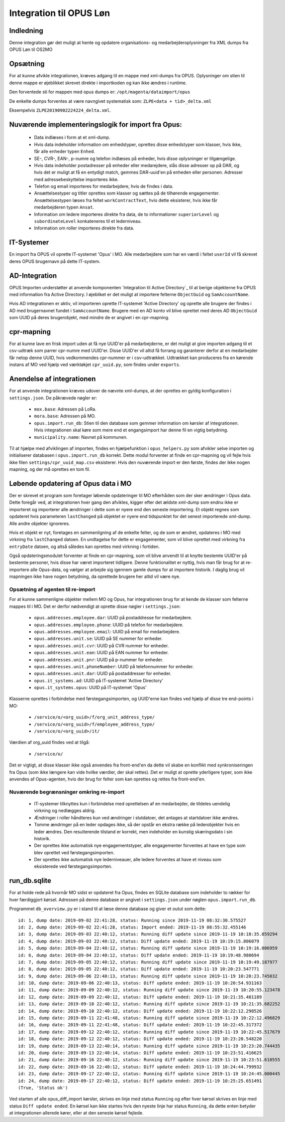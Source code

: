************************
Integration til OPUS Løn
************************


Indledning
==========
Denne integration gør det muligt at hente og opdatere organisations- og
medarbejderoplysninger fra XML dumps fra OPUS Løn til OS2MO

Opsætning
=========

For at kunne afvikle integrationen, kræves adgang til en mappe med xml-dumps fra
OPUS. Oplysninger om stien til denne mappe er øjeblikket skrevet direkte i
importkoden og kan ikke ændres i runtime.

Den forventede sti for mappen med opus dumps er:
``/opt/magenta/dataimport/opus``

De enkelte dumps forventes at være navngivet systematisk som:
``ZLPE<data + tid>_delta.xml``

Eksempelvis ``ZLPE20190902224224_delta.xml``.


Nuværende implementeringslogik for import fra Opus:
===================================================

 * Data indlæses i form at et xml-dump.
 * Hvis data indeholder information om enhedstyper, oprettes disse enhedstyper som
   klasser, hvis ikke, får alle enheder typen ``Enhed``.
 * SE-, CVR-, EAN-, p-numre og telefon indlæses på enheder, hvis disse oplysninger
   er tilgængelige.
 * Hvis data indeholder postadresser på enheder eller medarejdere, slås disse
   adresser op på DAR, og hvis det er muligt at få en entydigt match, gemmes
   DAR-uuid'en på enheden eller personen. Adresser med adressebeskyttelse importeres
   ikke.
 * Telefon og email importeres for medarbejdere, hvis de findes i data.
 * Ansættelsestyper og titler oprettes som klasser og sættes på de tilhørende
   engagementer. Ansættelsestypen læses fra feltet ``workContractText``, hvis
   dette eksisterer, hvis ikke får medarbejderen typen ``Ansat``.
 * Information om ledere importeres direkte fra data, de to informationer
   ``superiorLevel`` og ``subordinateLevel`` konkateneres til et lederniveau.
 * Information om roller importeres direkte fra data.

IT-Systemer
===========

En import fra OPUS vil oprette IT-systemet 'Opus' i MO. Alle medarbejdere som har
en værdi i feltet ``userId`` vil få skrevet deres OPUS brugernavn på dette
IT-system.

.. _AD Integration til SD Opus:

AD-Integration
==============

OPUS Importen understøtter at anvende komponenten `Integration til Active Directory`_
til at berige objekterne fra OPUS med information fra Active Directory. I øjebliket
er det muligt at importere felterne ``ObjectGuid`` og ``SamAccountName``.

Hvis AD integrationen er aktiv, vil importeren oprette IT-systemet 'Active Directory'
og oprette alle brugere der findes i AD med brugernavnet fundet i ``SamAccountName``.
Brugere med en AD konto vil blive oprettet med deres AD ``ObjectGuid`` som UUID på
deres brugerobjekt, med mindre de er angivet i en cpr-mapning.

cpr-mapning
===========

For at kunne lave en frisk import uden at få nye UUID'er på medarbejderne, er det
muligt at give importen adgang til et csv-udtræk som parrer cpr-numre med UUID'er.
Disse UUID'er vil altid få forrang og garanterer derfor at en medarbejder får netop
denne UUID, hvis vedkommendes cpr-nummer er i csv-udtrækket.
Udtrækket kan produceres fra en kørende instans af MO ved hjælp ved værktøkjet
``cpr_uuid.py``, som findes under ``exports``.

Anendelse af integrationen
==========================

For at anvende integrationen kræves udover de nævnte xml-dumps, at der oprettes
en gyldig konfiguration i ``settings.json``. De påkrævede nøgler er:

 * ``mox.base``: Adressen på LoRa.
 * ``mora.base``: Adressen på MO.
 * ``opus.import.run_db``: Stien til den database som gemmer information om kørsler
   af integrationen. Hvis integrationen skal køre som mere end et engangsimport har
   denne fil en vigtig betydning.
 * ``municipality.name``: Navnet på kommunen.

Til at hjælpe med afviklingen af importen, findes en hjælpefunktion i
``opus_helpers.py`` som afvikler selve importen og initialiserer databasen i
``opus.import.run_db`` korrekt. Dette modul forventer at finde en cpr-mapning og
vil fejle hvis ikke filen ``settings/cpr_uuid_map.csv`` eksisterer. Hvis den
nuværende import er den første, findes der ikke nogen mapning, og der må oprettes
en tom fil.
   
Løbende opdatering af Opus data i MO
====================================

Der er skrevet et program som foretager løbende opdateringer til MO efterhåden som
der sker ændringer i Opus data. Dette foregår ved, at integrationen hver gang den
afvikles, kigger efter det ældste xml-dump som endnu ikke er importeret og importerer
alle ændringer i dette som er nyere end den seneste importering. Et objekt regnes som
opdateret hvis parameteren ``lastChanged`` på objektet er nyere end tidspunktet for
det senest importerede xml-dump. Alle andre objekter ignoreres.

Hvis et objekt er nyt, foretages en sammenligning af de enkelte felter, og de som er
ændret, opdateres i MO med virkning fra ``lastChanged`` datoen. En undtagelse for
dette er engagementer, som vil blive oprettet med virkning fra ``entryDate`` datoen,
og altså således kan oprettes med virkning i fortiden.

Også opdateringsmodulet forventer at finde en cpr-mapning, som vil blive anvendt til
at knytte bestemte UUID'er på bestemte personer, hvis disse har været importeret
tidligere. Denne funktionalitet er nyttig, hvis man får brug for at re-importere alle
Opus-data, og vælger at arbejde sig igennem gamle dumps for at importere historik. I
daglig brug vil mapningen ikke have nogen betydning, da oprettede brugere her altid
vil være nye.

Opsætning af agenten til re-import
----------------------------------

For at kunne sammenligne objekter mellem MO og Opus, har integrationen brug for at
kende de klasser som felterne mappes til i MO. Det er derfor nødvendigt at oprette
disse nøgler i ``settings.json``:

 * ``opus.addresses.employee.dar``:  UUID på postaddresse for medarbejdere.
 * ``opus.addresses.employee.phone``: UUID på telefon for medarbejdere.
 * ``opus.addresses.employee.email``: UUID på email for medarbejdere.
 * ``opus.addresses.unit.se``: UUID på SE nummer for enheder.
 * ``opus.addresses.unit.cvr``: UUID på CVR nummer for enheder.
 * ``opus.addresses.unit.ean``: UUID på EAN nummer for enheder.
 * ``opus.addresses.unit.pnr``: UUID på p-nummer for enheder.
 * ``opus.addresses.unit.phoneNumber``:  UUID på telefonnummer for enheder.
 * ``opus.addresses.unit.dar``: UUID på postaddresser for enheder.
 * ``opus.it_systems.ad``:  UUID på IT-systemet 'Active Directory'
 * ``opus.it_systems.opus``: UUID på IT-systemet 'Opus'

Klasserne oprettes i forbindelse med førstegangsimporten, og UUID'erne kan findes ved
hjælp af disse tre end-points i MO:

 * ``/service/o/<org_uuid>/f/org_unit_address_type/``
 * ``/service/o/<org_uuid>/f/employee_address_type/``
 * ``/service/o/<org_uuid>/it/``
   
Værdien af org_uuid findes ved at tilgå:

 * ``/service/o/``

Det er vigtigt, at disse klasser ikke også anvendes fra front-end'en da dette vil
skabe en konflikt med synkroniseringen fra Opus (som ikke længere kan vide hvilke
værdier, der skal rettes). Det er muligt at oprette yderligere typer, som ikke
anvendes af Opus-agenten, hvis der brug for felter som kan oprettes og rettes fra
front-end'en.


Nuværende begrænsninger omkring re-import
-----------------------------------------

 * IT-systemer tilknyttes kun i forbindelse med oprettelsen af en medarbejder, de
   tildeles uendelig virkning og nedlægges aldrig.
 * Ændringer i roller håndteres kun ved ændringer i slutdatoer, det antages at
   startdatoer ikke ændres.
 * Tomme ændringer på en leder opdages ikke, så der opstår en ekstra række på
   lederobjekter hvis en leder ændres. Den resulterende tilstand er korrekt, men
   indeholder en kunstig skæringsdato i sin historik.
 * Der oprettes ikke automatisk nye engagementstyper, alle engagementer forventes
   at have en type som blev oprettet ved førstegangsimporten.
 * Der oprettes ikke automatisk nye lederniveauer, alle ledere forventes
   at have et niveau som eksisterede ved førstegangsimporten.


run_db.sqlite
=============

For at holde rede på hvornår MO sidst er opdateret fra Opus, findes en SQLite
database som indeholder to rækker for hver færdiggjort kørsel. Adressen på denne
database er angivet i ``settings.json`` under nøglen ``opus.import.run_db``.

Programmet ``db_overview.py`` er i stand til at læse denne database og giver et
outut som dette:

::

   id: 1, dump date: 2019-09-02 22:41:28, status: Running since 2019-11-19 08:32:30.575527
   id: 2, dump date: 2019-09-02 22:41:28, status: Import ended: 2019-11-19 08:55:32.455146
   id: 3, dump date: 2019-09-03 22:40:12, status: Running diff update since 2019-11-19 10:18:35.859294
   id: 4, dump date: 2019-09-03 22:40:12, status: Diff update ended: 2019-11-19 10:19:15.806079
   id: 5, dump date: 2019-09-04 22:40:12, status: Running diff update since 2019-11-19 10:19:16.006959
   id: 6, dump date: 2019-09-04 22:40:12, status: Diff update ended: 2019-11-19 10:19:48.980694
   id: 7, dump date: 2019-09-05 22:40:12, status: Running diff update since 2019-11-19 10:19:49.187977
   id: 8, dump date: 2019-09-05 22:40:12, status: Diff update ended: 2019-11-19 10:20:23.547771
   id: 9, dump date: 2019-09-06 22:40:13, status: Running diff update since 2019-11-19 10:20:23.745032
   id: 10, dump date: 2019-09-06 22:40:13, status: Diff update ended: 2019-11-19 10:20:54.931163
   id: 11, dump date: 2019-09-09 22:40:12, status: Running diff update since 2019-11-19 10:20:55.123478
   id: 12, dump date: 2019-09-09 22:40:12, status: Diff update ended: 2019-11-19 10:21:35.481189
   id: 13, dump date: 2019-09-10 22:40:12, status: Running diff update since 2019-11-19 10:21:35.682252
   id: 14, dump date: 2019-09-10 22:40:12, status: Diff update ended: 2019-11-19 10:22:12.298526
   id: 15, dump date: 2019-09-11 22:41:48, status: Running diff update since 2019-11-19 10:22:12.496829
   id: 16, dump date: 2019-09-11 22:41:48, status: Diff update ended: 2019-11-19 10:22:45.317372
   id: 17, dump date: 2019-09-12 22:40:12, status: Running diff update since 2019-11-19 10:22:45.517679
   id: 18, dump date: 2019-09-12 22:40:12, status: Diff update ended: 2019-11-19 10:23:20.548220
   id: 19, dump date: 2019-09-13 22:40:14, status: Running diff update since 2019-11-19 10:23:20.744435
   id: 20, dump date: 2019-09-13 22:40:14, status: Diff update ended: 2019-11-19 10:23:51.416625
   id: 21, dump date: 2019-09-16 22:40:12, status: Running diff update since 2019-11-19 10:23:51.610555
   id: 22, dump date: 2019-09-16 22:40:12, status: Diff update ended: 2019-11-19 10:24:44.799932
   id: 23, dump date: 2019-09-17 22:40:12, status: Running diff update since 2019-11-19 10:24:45.000445
   id: 24, dump date: 2019-09-17 22:40:12, status: Diff update ended: 2019-11-19 10:25:25.651491
   (True, 'Status ok')


Ved starten af alle opus_diff_import kørsler, skrives en linje med status ``Running``
og efter hver kørsel skrives en linje med status ``Diff update ended``. En kørsel kan
ikke startes hvis den nyeste linje har status ``Running``, da dette enten betyder at
integrationen allerede kører, eller at den seneste kørsel fejlede.
